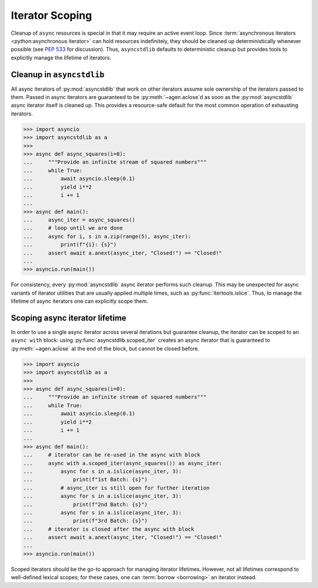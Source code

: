 .. _guide_iteration:

================
Iterator Scoping
================

Cleanup of ``async`` resources is special in that it may require an active event loop.
Since :term:`asynchronous iterators <python:asynchronous iterator>` can hold resources
indefinitely, they should be cleaned up deterministically whenever possible
(see `PEP 533`_ for discussion).
Thus, ``asyncstdlib`` defaults to deterministic cleanup but provides tools to explicitly
manage the lifetime of iterators.

Cleanup in ``asyncstdlib``
==========================

All async iterators of :py:mod:`asyncstdlib` that work on other iterators
assume sole ownership of the iterators passed to them.
Passed in async iterators are guaranteed to be :py:meth:`~agen.aclose`\ d
as soon as the :py:mod:`asyncstdlib` async iterator itself is cleaned up.
This provides a resource-safe default for the most common operation of
exhausting iterators.

.. code-block:: python3

    >>> import asyncio
    >>> import asyncstdlib as a
    >>>
    >>> async def async_squares(i=0):
    ...     """Provide an infinite stream of squared numbers"""
    ...     while True:
    ...         await asyncio.sleep(0.1)
    ...         yield i**2
    ...         i += 1
    ...
    >>> async def main():
    ...     async_iter = async_squares()
    ...     # loop until we are done
    ...     async for i, s in a.zip(range(5), async_iter):
    ...         print(f"{i}: {s}")
    ...     assert await a.anext(async_iter, "Closed!") == "Closed!"
    ...
    >>> asyncio.run(main())

For consistency, every :py:mod:`asyncstdlib` async iterator performs such cleanup.
This may be unexpected for async variants of iterator utilities that are usually
applied multiple times, such as :py:func:`itertools.islice`.
Thus, to manage the lifetime of async iterators one can explicitly scope them.

Scoping async iterator lifetime
===============================

In order to use a single async iterator across several iterations but guarantee cleanup,
the iterator can be scoped to an ``async with`` block:
using :py:func:`asyncstdlib.scoped_iter` creates an async iterator that is guaranteed
to :py:meth:`~agen.aclose` at the end of the block, but cannot be closed before.

.. code-block:: python3

    >>> import asyncio
    >>> import asyncstdlib as a
    >>>
    >>> async def async_squares(i=0):
    ...     """Provide an infinite stream of squared numbers"""
    ...     while True:
    ...         await asyncio.sleep(0.1)
    ...         yield i**2
    ...         i += 1
    ...
    >>> async def main():
    ...     # iterator can be re-used in the async with block
    ...     async with a.scoped_iter(async_squares()) as async_iter:
    ...         async for s in a.islice(async_iter, 3):
    ...             print(f"1st Batch: {s}")
    ...         # async_iter is still open for further iteration
    ...         async for s in a.islice(async_iter, 3):
    ...             print(f"2nd Batch: {s}")
    ...         async for s in a.islice(async_iter, 3):
    ...             print(f"3rd Batch: {s}")
    ...     # iterator is closed after the async with block
    ...     assert await a.anext(async_iter, "Closed!") == "Closed!"
    ...
    >>> asyncio.run(main())

Scoped iterators should be the go-to approach for managing iterator lifetimes.
However, not all lifetimes correspond to well-defined lexical scopes;
for these cases, one can :term:`borrow <borrowing>` an iterator instead.

.. _PEP 533: https://www.python.org/dev/peps/pep-0533/
